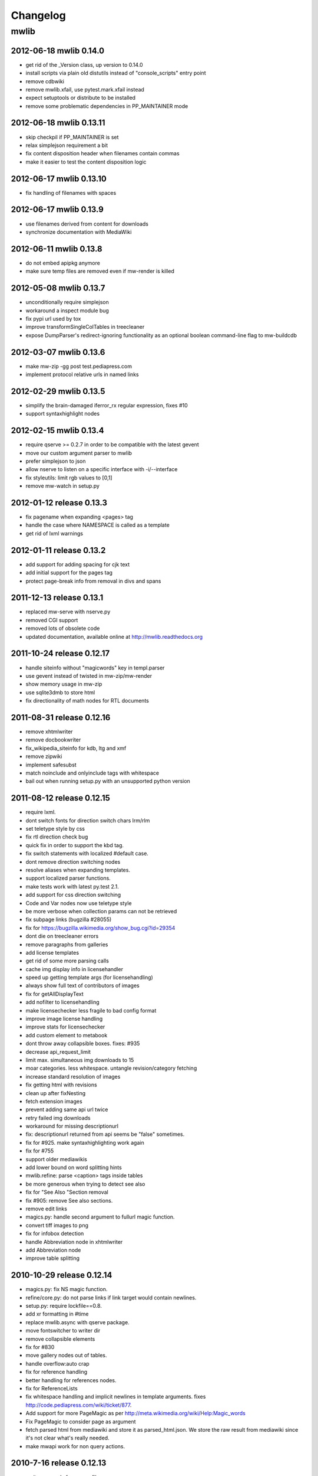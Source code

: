 ======================================================================
Changelog
======================================================================

mwlib
==========================

2012-06-18 mwlib 0.14.0
--------------------------
- get rid of the _Version class, up version to 0.14.0
- install scripts via plain old distutils instead of "console_scripts" entry point
- remove cdbwiki
- remove mwlib.xfail, use pytest.mark.xfail instead
- expect setuptools or distribute to be installed
- remove some problematic dependencies in PP_MAINTAINER mode

2012-06-18 mwlib 0.13.11
--------------------------
- skip checkpil if PP_MAINTAINER is set
- relax simplejson requirement a bit
- fix content disposition header when filenames contain commas
- make it easier to test the content disposition logic

2012-06-17 mwlib 0.13.10
--------------------------
- fix handling of filenames with spaces

2012-06-17 mwlib 0.13.9
--------------------------
- use filenames derived from content for downloads
- synchronize documentation with MediaWiki

2012-06-11 mwlib 0.13.8
--------------------------
- do not embed apipkg anymore
- make sure temp files are removed even if mw-render is killed

2012-05-08 mwlib 0.13.7
--------------------------
- unconditionally require simplejson
- workaround a inspect module bug
- fix pypi url used by tox
- improve transformSingleColTables in treecleaner
- expose DumpParser's redirect-ignoring functionality as an optional boolean command-line flag to mw-buildcdb

2012-03-07 mwlib 0.13.6
--------------------------
- make mw-zip -gg post test.pediapress.com
- implement protocol relative urls in named links

2012-02-29 mwlib 0.13.5
--------------------------
- simplify the brain-damaged iferror_rx regular expression, fixes #10
- support syntaxhighlight nodes

2012-02-15 mwlib 0.13.4
--------------------------
- require qserve >= 0.2.7 in order to be compatible with the latest gevent
- move our custom argument parser to mwlib
- prefer simplejson to json
- allow nserve to listen on a specific interface with -i/--interface
- fix styleutils: limit rgb values to [0,1]
- remove mw-watch in setup.py

2012-01-12 release 0.13.3
--------------------------
- fix pagename when expanding <pages> tag
- handle the case where NAMESPACE is called as a template
- get rid of lxml warnings

2012-01-11 release 0.13.2
--------------------------
- add support for adding spacing for cjk text
- add initial support for the pages tag
- protect page-break info from removal in divs and spans

2011-12-13 release 0.13.1
--------------------------
- replaced mw-serve with nserve.py
- removed CGI support
- removed lots of obsolete code
- updated documentation, available online at http://mwlib.readthedocs.org

2011-10-24 release 0.12.17
--------------------------
- handle siteinfo without "magicwords" key in templ.parser
- use gevent instead of twisted in mw-zip/mw-render
- show memory usage in mw-zip
- use sqlite3dmb to store html
- fix directionality of math nodes for RTL documents

2011-08-31 release 0.12.16
--------------------------
- remove xhtmlwriter
- remove docbookwriter
- fix_wikipedia_siteinfo for kdb, ltg and xmf
- remove zipwiki
- implement safesubst
- match noinclude and onlyinclude tags with whitespace
- bail out when running setup.py with an unsupported python version

2011-08-12 release 0.12.15
--------------------------
- require lxml.
- dont switch fonts for direction switch chars lrm/rlm
- set teletype style by css
- fix rtl direction check bug
- quick fix in order to support the kbd tag.
- fix switch statements with localized #default case.
- dont remove direction switching nodes
- resolve aliases when expanding templates.
- support localized parser functions.
- make tests work with latest py.test 2.1.
- add support for css direction switching
- Code and Var nodes now use teletype style
- be more verbose when collection params can not be retrieved
- fix subpage links (bugzilla #28055)
- fix for https://bugzilla.wikimedia.org/show_bug.cgi?id=29354
- dont die on treecleaner errors
- remove paragraphs from galleries
- add license templates
- get rid of some more parsing calls
- cache img display info in licensehandler
- speed up getting template args (for licensehandling)
- always show full text of contributors of images
- fix for getAllDisplayText
- add nofilter to licensehandling
- make licensechecker less fragile to bad config format
- improve image license handling
- improve stats for licensechecker
- add custom element to metabook
- dont throw away collapsible boxes. fixes: #935
- decrease api_request_limit
- limit max. simultaneous img downloads to 15
- moar categories. less whitespace. untangle revision/category fetching
- increase standard resolution of images
- fix getting html with revisions
- clean up after fixNesting
- fetch extension images
- prevent adding same api url twice
- retry failed img downloads
- workaround for missing descriptionurl
- fix: descriptionurl returned from api seems be "false" sometimes.
- fix for #925. make syntaxhighlighting work again
- fix for #755
- support older mediawikis
- add lower bound on word splitting hints
- mwlib.refine: parse <caption> tags inside tables
- be more generous when trying to detect see also
- fix for "See Also "Section removal
- fix #905: remove See also sections.
- remove edit links
- magics.py: handle second argument to fullurl magic function.
- convert tiff images to png
- fix for infobox detection
- handle Abbreviation node in xhtmlwriter
- add Abbreviation node
- improve table splitting

2010-10-29 release 0.12.14
--------------------------
- magics.py: fix NS magic function.
- refine/core.py: do not parse links if link target would contain newlines.
- setup.py: require lockfile==0.8.
- add xr formatting in #time
- replace mwlib.async with qserve package.
- move fontswitcher to writer dir
- remove collapsible elements
- fix for #830
- move gallery nodes out of tables.
- handle overflow:auto crap
- fix for reference handling
- better handling for references nodes.
- fix for ReferenceLists
- fix whitespace handling and implicit newlines in template arguments. fixes http://code.pediapress.com/wiki/ticket/877.
- Add support for more PageMagic as per http://meta.wikimedia.org/wiki/Help:Magic_words
- Fix PageMagic to consider page as argument
- fetch parsed html from mediawiki and store it as parsed_html.json. We store the raw result from mediawiki since it's not clear what's really needed.
- make mwapi work for non query actions.

2010-7-16 release 0.12.13
--------------------------
- omit passwords from error file
- make login work with latest mediawiki.
- use content_type, not content-type in metabooks
- filter crap from ref node names
- try to set GDFONTPATH to some sane value. call EasyTimeline with font argument.
- do not scale easytimeline images after rendering rather scale then in EasyTimeline.pl
- update EasyTimeline to 1.13
- another fix for nested references
- fix for broken tables
- make #IFEXIST handle images
- add treecleaner method to avoid large cells
- fix img alignment
- fix nesting of section with same level
- do not let tablemode get negative.
- fix #815
- call fix_wikipedia_siteinfo based on contents of server (instead of sitename)
- workaround for broken interwikimap. fixes #807
- handle the case, where the <br> ends up in a new paragraph. fixes #804
- move the poem tag implementation to mwlib.refine.core and make it expand templates
- add #ifeq node. fixes #800
- fix for images with spaces in file extensions
- fix and test for #795
- pull tables out of DefinitionDescriptions
- add getVerticalAlign to styleutils
- remove tables from image captions
- remove --clean-cache option to mw-serve
- allow floats as --purge-cache argument
- workaround for buggy lockfile module.
- implement DISPLAYTITLE
- generate higher resolution timelines
- handle abbr and hiero tags
- make sure print_template_pattern is written to nfo.json, when
  getting it as part of the collection params
- relax odfpy requirement a bit
- make hash-mark only links work again
- remove empty images

2009-12-16 release 0.12.12
--------------------------
- dont remove sections containing only images.
- improve handling of galleries
- fix use of uninitialized last variable
- do not 'split' links when expanding templates
- quick workaround for http://code.pediapress.com/wiki/ticket/754

2009-12-8 release 0.12.11
-------------------------
- *beware* python 2.4 is not supported anymore
- parse paragraphs before spans
- parse named urls before links.
- fix urllinks inside links
- fix named urls inside double brackets
- avoid splitting up Reference nodes.
- parse lines/lists before span.
- add getScripts method. improve rtl compat. for fontswitching
- do not replace uniq strings with their content when preprocessing gallery tags. fixes e.g. ref tags inside gallery tags.
- run template expansion for each line in gallery tags
- handle mhr, ace, ckb, mwl interwiki links
- add clearStyles method
- add another condition to avoid single col tables in border-boxes
- refactor node style handling
- remove fixInfoBoxes from treecleaner
- fix for identifiying image license information
- handle closing ul/ol tags inside enumerations
- correctly determine text alignment of node.
- fix for image only table check
- add code for simple rpc servers/clients based on the gevent library.
- add flag for split itemlists
- do not blacklist articles
- add upper limit for font sizes


2009-10-20 release 0.12.10
--------------------------
- fix race condition when fetching siteinfo
- introduce flag to suppress automatic escaping when cleaning text
- sent error mails only once
- add 'pageby', 'uml', 'graphviz', 'categorytree', 'summary' to list
  of tags to ignore

2009-10-13 release 0.12.9
-------------------------
- fix #709
- allow higher resolution in math formulas
- fetch collection parameters and use them (template exclusion category,...)
- fix #699
- fix <ref> inside table caption
- refactor filequeue
- adjust table splitting parameter
- move invisible, named references out of table nodes
- fix late #if
- fix bug with inputboxes
- fix parsing of collection pages: titles/subtitles may but do not need to have spaces
- use new default license URL
- fix race condition in mw-serve/mw-watch

2009-9-25 release 0.12.8
------------------------
- fix argument handling in mw-serve
  Previously it had been possible to overwrite any file by passing
  arguments containing newlines to mw-serve.

2009-9-23 release 0.12.7
------------------------
- ensure that files extracted from zip files end up in the destination
  directory.

2009-9-15 release 0.12.6
------------------------
- fix for reference nodes
- allow most characters in urls
- fix for setting content-length in response
- fix problem with blacklisted templates creating preformatted nodes (#630)
- do not split preformatted nodes on non-empty whitespace only lines
- do not create preformatted nodes inside li tags
- pull garbage out of table rows. fix #17.
- dont remove empty spans if an explicit size is given.
- uncomment fix_wikipedia_siteinfo and add pnb as interwiki link
- remove mwxml writer.
- add mw-version program

2009-9-8 release 0.12.5
------------------------
- fix missing page case in get_page when looking for redirects
- some minor bugfixes

2009-8-25 release 0.12.3
------------------------
- better compatibility with older mediawiki installations

2009-8-18 release 0.12.2
------------------------
- fix status callbacks to pod partner

2009-8-17 release 0.12.1
------------------------
- added mw-client and mw-check-service
- mw-serve-ctl can now send report mails
- fixes for race conditions in mwlib.filequeue (mw-watch)
- lots of other improvements...

2009-5-6 release 0.11.2
-----------------------
- fixes

2009-5-5 release 0.11.1
------------------------
- merge of the nuwiki branch: better, faster resource fetching with twisted_api,
  new ZIP file format with nuwiki

2009-4-21 release 0.10.4
------------------------
- fix chapter handling
- fix bad #tag params

2009-4-17 release 0.10.3
------------------------
- fix issue with self-closing tags
- fix issue with "disappearing" table rows

2009-4-15 release 0.10.2
------------------------
- fix for getURL() method in zipwiki

2009-4-9 release 0.10.1
-----------------------
- the parser has been completely rewritten (mwlib.refine)
- fix bug in recorddb.py: do not overwrite articles
- removed mwapidb.WikiDB.getTemplatesForArticle() which was broken and
  wasn't used.

2009-3-5 release 0.9.13
-------------------------
- normalize template names when checking against blacklist
- make NAMESPACE magic work for non-main namespaces
- make NS template work

2009-03-02 release 0.9.12
-------------------------
- fix template expansion bug with non self-closing ref tags containing
  equal signs

2009-2-25 release 0.9.11
--------------------------------
- added --print-template-pattern
- fix bug in LOCALURLE with non-ascii characters (#473)
- fix 'upright' image modifier handling (#459)
- allow star inside URLs (#483)
- allow whitespace in image width modifiers (#475)

2009-2-19 release 0.9.10
--------------------------------
- do not call check() in zipcreator: better some missing articles than an error message

2009-2-18 release 0.9.8
--------------------------------
- localize image modifiers
- fix bug in serve with forced rendering
- fix bug in writerbase when no URL is returned
- return only unqiue image contributors, sorted
- #expr with whitespace only argument now returns the empty string
  instead of marking the result as an error.
- added mw-serve-ctl command line tool (#447)
- mwapidb: omit title in URLs with oldid
- mwapidb: added getTemplatesForArticle()
- zipcreator: check articles and sources to prevent broken ZIP files
- mwapidb: do query continuation to find out all authors (#420)
- serve: use a deterministic checksum for metabooks (#451)

2009-2-9 release 0.9.7
--------------------------------
- fix bug in #expr parsing
- fix bug in localised namespace handling/#ifexist
- fix bug in redirect handling together with specific revision in mwapidb

2009-2-3  release 0.9.6
--------------------------------
- mwapidb: return authors alphabetically sorted (#420)
- zipcreator: fixed classname from DummyScheduler to DummyJobScheduler; this bug
  broke the --no-threads option
- serve: if rendering is forced, don't re-use ZIP file (#432)
- options: remove default value "Print" from --print-template-prefix
- mapidb: expand local* functions, add them to source dictionary
- expander: fix memory leak in template parser (#439)
- expander: better noinclude, includeonly handling (#426)
- expander: #iferror now uses a regular expression (#435)
- expander: workaround dateutils bug
  (resulting in a TypeError: unsupported operand type(s) for +=: 'NoneType' and 'int')

2009-1-26 release 0.9.5
--------------------------------
- initial release

